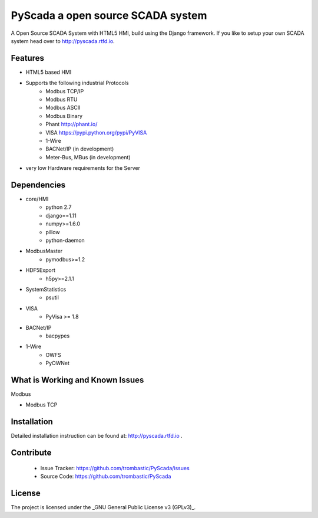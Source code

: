 PyScada a open source SCADA system
==================================

A Open Source SCADA System with HTML5 HMI, build using the Django framework. If you like to setup your own SCADA system head over to http://pyscada.rtfd.io.

Features
--------

- HTML5 based HMI
- Supports the following industrial Protocols
	* Modbus TCP/IP
	* Modbus RTU
	* Modbus ASCII
	* Modbus Binary
	* Phant http://phant.io/
	* VISA https://pypi.python.org/pypi/PyVISA
	* 1-Wire 
	* BACNet/IP (in development)
	* Meter-Bus, MBus (in development)
- very low Hardware requirements for the Server


Dependencies
------------

- core/HMI
	* python 2.7
	* django==1.11
	* numpy>=1.6.0
	* pillow
	* python-daemon
- ModbusMaster
	* pymodbus>=1.2
- HDF5Export
	* h5py>=2.1.1
- SystemStatistics
	* psutil
- VISA
	* PyVisa >= 1.8
- BACNet/IP
	* bacpypes
- 1-Wire
	* OWFS
	* PyOWNet


What is Working and Known Issues
--------------------------------


Modbus

- Modbus TCP

Installation
------------

Detailed installation instruction can be found at: http://pyscada.rtfd.io .


Contribute
----------

 - Issue Tracker: https://github.com/trombastic/PyScada/issues
 - Source Code: https://github.com/trombastic/PyScada


License
-------

The project is licensed under the _GNU General Public License v3 (GPLv3)_.
